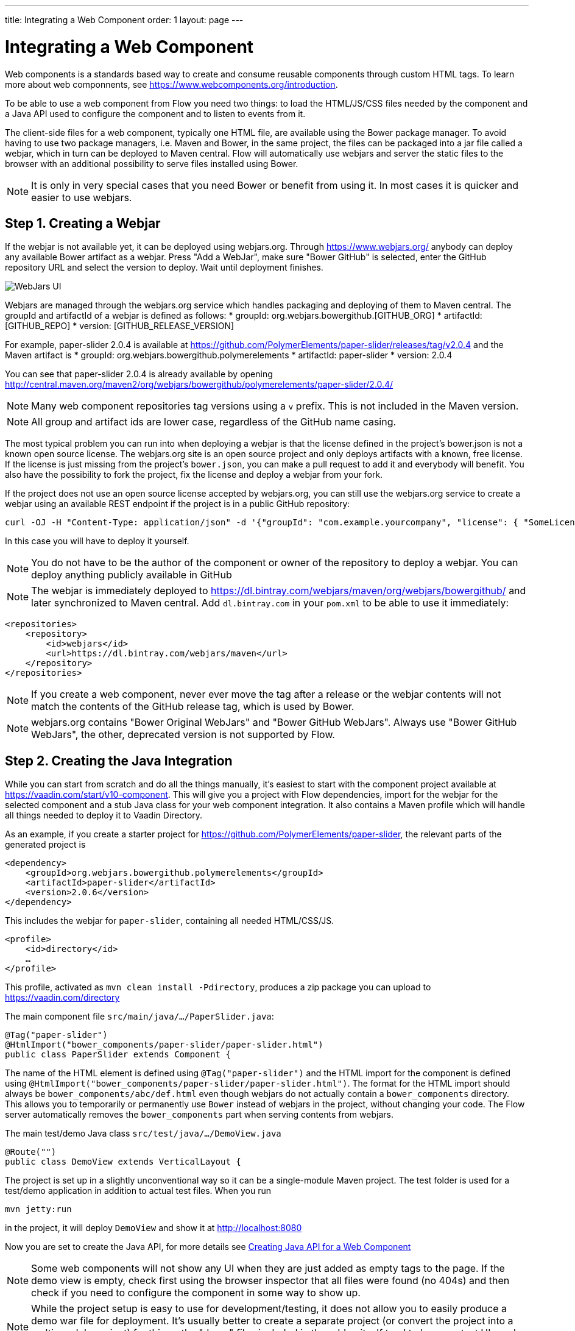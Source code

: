 ---
title: Integrating a Web Component
order: 1
layout: page
---

= Integrating a Web Component

Web components is a standards based way to create and consume reusable components through custom HTML tags. To learn more about web componnents, see https://www.webcomponents.org/introduction.

To be able to use a web component from Flow you need two things: to load the HTML/JS/CSS files needed by the component and a Java API used to configure the component and to listen to events from it.

The client-side files for a web component, typically one HTML file, are available using the Bower package manager. To avoid having to use two package managers, i.e. Maven and Bower, in the same project, the files can be packaged into a jar file called a webjar, which in turn can be deployed to Maven central. Flow will automatically use webjars and server the static files to the browser with an additional possibility to serve files installed using Bower.

[NOTE]
It is only in very special cases that you need Bower or benefit from using it. In most cases it is quicker and easier to use webjars.

== Step 1. Creating a Webjar

If the webjar is not available yet, it can be deployed using webjars.org. Through https://www.webjars.org/ anybody can deploy any available Bower artifact as a webjar. Press "Add a WebJar", make sure "Bower GitHub" is selected, enter the GitHub repository URL and select the version to deploy. Wait until deployment finishes.

image:images/webjars_ui.png[WebJars UI]

Webjars are managed through the webjars.org service which handles packaging and deploying of them to Maven central. The groupId and artifactId of a webjar is defined as follows:
* groupId: org.webjars.bowergithub.[GITHUB_ORG]
* artifactId: [GITHUB_REPO]
* version: [GITHUB_RELEASE_VERSION]

For example, paper-slider 2.0.4 is available at https://github.com/PolymerElements/paper-slider/releases/tag/v2.0.4 and the Maven artifact is
* groupId: org.webjars.bowergithub.polymerelements
* artifactId: paper-slider
* version: 2.0.4

You can see that paper-slider 2.0.4 is already available by opening http://central.maven.org/maven2/org/webjars/bowergithub/polymerelements/paper-slider/2.0.4/

[NOTE]
Many web component repositories tag versions using a `v` prefix. This is not included in the Maven version.

[NOTE]
All group and artifact ids are lower case, regardless of the GitHub name casing.

The most typical problem you can run into when deploying a webjar is that the license defined in the project's bower.json is not a known open source license. The webjars.org site is an open source project and only deploys artifacts with a known, free license. If the license is just missing from the project's `bower.json`, you can make a pull request to add it and everybody will benefit. You also have the possibility to fork the project, fix the license and deploy a webjar from your fork.

If the project does not use an open source license accepted by webjars.org, you can still use the webjars.org service to create a webjar using an available REST endpoint if the project is in a public GitHub repository:

[source, sh]
----
curl -OJ -H "Content-Type: application/json" -d '{"groupId": "com.example.yourcompany", "license": { "SomeLicenseID": "https://some.license.url/somewhere" } }' "https://www.webjars.org/create?webJarType=bowergithub&nameOrUrlish=[GITHUB_REPOSITORY_URL]&version=[GITHUB_VERSION]"
----

In this case you will have to deploy it yourself.

[NOTE]
You do not have to be the author of the component or owner of the repository to deploy a webjar. You can deploy anything publicly available in GitHub

[NOTE]
The webjar is immediately deployed to https://dl.bintray.com/webjars/maven/org/webjars/bowergithub/ and later synchronized to Maven central. Add `dl.bintray.com` in your `pom.xml` to be able to use it immediately:
[source, xml]
----
<repositories>
    <repository>
        <id>webjars</id>
        <url>https://dl.bintray.com/webjars/maven</url>
    </repository>
</repositories>
----


[NOTE]
If you create a web component, never ever move the tag after a release or the webjar contents will not match the contents of the GitHub release tag, which is used by Bower.

[NOTE]
webjars.org contains "Bower Original WebJars" and "Bower GitHub WebJars". Always use "Bower GitHub WebJars", the other, deprecated version is not supported by Flow.

== Step 2. Creating the Java Integration

While you can start from scratch and do all the things manually, it's easiest to start with the component project available at https://vaadin.com/start/v10-component. This will give you a project with Flow dependencies, import for the webjar for the selected component and a stub Java class for your web component integration. It also contains a Maven profile which will handle all things needed to deploy it to Vaadin Directory.

As an example, if you create a starter project for https://github.com/PolymerElements/paper-slider, the relevant parts of the generated project is

[source, xml]
----
<dependency>
    <groupId>org.webjars.bowergithub.polymerelements</groupId>
    <artifactId>paper-slider</artifactId>
    <version>2.0.6</version>
</dependency>
----

This includes the webjar for `paper-slider`, containing all needed HTML/CSS/JS.

[source, xml]
----
<profile>
    <id>directory</id>
    …
</profile>
----

This profile, activated as  `mvn clean install -Pdirectory`, produces a zip package you can upload to https://vaadin.com/directory


The main component file `src/main/java/.../PaperSlider.java`:

[source, java]
----
@Tag("paper-slider")
@HtmlImport("bower_components/paper-slider/paper-slider.html")
public class PaperSlider extends Component {
----

The name of the HTML element is defined using `@Tag("paper-slider")` and the HTML import for the component is defined using `@HtmlImport("bower_components/paper-slider/paper-slider.html")`. The format for the HTML import should always be `bower_components/abc/def.html` even though webjars do not actually contain a `bower_components` directory. This allows you to temporarily or permanently use `Bower` instead of webjars in the project, without changing your code. The Flow server automatically removes the `bower_components` part when serving contents from webjars.

The main test/demo Java class `src/test/java/…/DemoView.java`

[source, java]
----
@Route("")
public class DemoView extends VerticalLayout {
----

The project is set up in a slightly unconventional way so it can be a single-module Maven project. The test folder is used for a test/demo application in addition to actual test files. When you run 

[source, sh]
----
mvn jetty:run
----

in the project, it will deploy `DemoView` and show it at http://localhost:8080

Now you are set to create the Java API, for more details see <<creating-java-api-for-a-web-component#,Creating Java API for a Web Component>>

[NOTE]
Some web components will not show any UI when they are just added as empty tags to the page. If the demo view is empty, check first using the browser inspector that all files were found (no 404s) and then check if you need to configure the component in some way to show up.

[NOTE]
While the project setup is easy to use for development/testing, it does not allow you to easily produce a demo war file for deployment. It's usually better to create a separate project (or convert the project into a multi-module project) for this as the "demo" files included in the addon itself tend to be more test UIs and a demo should be aimed at the end user.

== Step 3. Deploying the Add-on to Vaadin Directory

When you are satisfied with the API, you can make the add-on available to the world by deploying it into Vaadin Directory. You can create the Directory compatible add-on package using

[source, sh]
----
mvn clean install -Pdirectory
----

This creates a zip file in the `target` directory. 

Go to https://vaadin.com/directory, log in or register, and upload this zip file. Be sure to write an overview for your add-on to let others know what you can do with it, what browsers it supports etc. Then publish it and others can take your add-on into use by copying the dependency information from the add-on page in the directory.

[NOTE]
The metadata used by Vaadin Directory is defined in `assembly/MANIFEST.MF`, based on the project's metadata. If you do changes to the project such as removing `<name></name>`, make sure you update the metadata.

